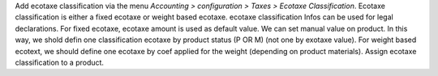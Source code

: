 Add ecotaxe classification via the menu *Accounting > configuration > Taxes >  Ecotaxe Classification*.
Ecotaxe classification is either a fixed ecotaxe or weight based ecotaxe.
ecotaxe classification Infos can be used for legal declarations.
For fixed ecotaxe, ecotaxe amount is used as default value. We can set manual value on product. In this way, we shold defin one classification ecotaxe by product status (P OR M) (not one by exotaxe value).
For weight based ecotext, we should define one ecotaxe by coef applied for the weight (depending on product materials).
Assign ecotaxe classification to a product.
